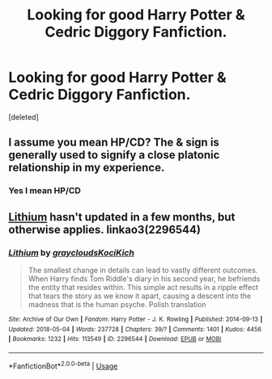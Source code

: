 #+TITLE: Looking for good Harry Potter & Cedric Diggory Fanfiction.

* Looking for good Harry Potter & Cedric Diggory Fanfiction.
:PROPERTIES:
:Score: 8
:DateUnix: 1541417507.0
:DateShort: 2018-Nov-05
:FlairText: Fic Search
:END:
[deleted]


** I assume you mean HP/CD? The & sign is generally used to signify a close platonic relationship in my experience.
:PROPERTIES:
:Author: Pielikeman
:Score: 7
:DateUnix: 1541424975.0
:DateShort: 2018-Nov-05
:END:

*** Yes I mean HP/CD
:PROPERTIES:
:Author: msdawnsilverknife
:Score: 2
:DateUnix: 1541490930.0
:DateShort: 2018-Nov-06
:END:


** [[https://archiveofourown.org/works/2296544/chapters/5050643][Lithium]] hasn't updated in a few months, but otherwise applies. linkao3(2296544)
:PROPERTIES:
:Author: propensity
:Score: 1
:DateUnix: 1541478006.0
:DateShort: 2018-Nov-06
:END:

*** [[https://archiveofourown.org/works/2296544][*/Lithium/*]] by [[https://www.archiveofourown.org/users/grayclouds/pseuds/grayclouds/users/KociKich/pseuds/KociKich][/graycloudsKociKich/]]

#+begin_quote
  The smallest change in details can lead to vastly different outcomes. When Harry finds Tom Riddle's diary in his second year, he befriends the entity that resides within. This simple act results in a ripple effect that tears the story as we know it apart, causing a descent into the madness that is the human psyche. Polish translation
#+end_quote

^{/Site/:} ^{Archive} ^{of} ^{Our} ^{Own} ^{*|*} ^{/Fandom/:} ^{Harry} ^{Potter} ^{-} ^{J.} ^{K.} ^{Rowling} ^{*|*} ^{/Published/:} ^{2014-09-13} ^{*|*} ^{/Updated/:} ^{2018-05-04} ^{*|*} ^{/Words/:} ^{237728} ^{*|*} ^{/Chapters/:} ^{39/?} ^{*|*} ^{/Comments/:} ^{1401} ^{*|*} ^{/Kudos/:} ^{4456} ^{*|*} ^{/Bookmarks/:} ^{1232} ^{*|*} ^{/Hits/:} ^{113549} ^{*|*} ^{/ID/:} ^{2296544} ^{*|*} ^{/Download/:} ^{[[https://archiveofourown.org/downloads/gr/grayclouds/2296544/Lithium.epub?updated_at=1538666837][EPUB]]} ^{or} ^{[[https://archiveofourown.org/downloads/gr/grayclouds/2296544/Lithium.mobi?updated_at=1538666837][MOBI]]}

--------------

*FanfictionBot*^{2.0.0-beta} | [[https://github.com/tusing/reddit-ffn-bot/wiki/Usage][Usage]]
:PROPERTIES:
:Author: FanfictionBot
:Score: 1
:DateUnix: 1541478021.0
:DateShort: 2018-Nov-06
:END:

